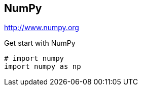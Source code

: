 == NumPy

http://www.numpy.org

.Get start with NumPy
[source, python]
----
# import numpy
import numpy as np
----
